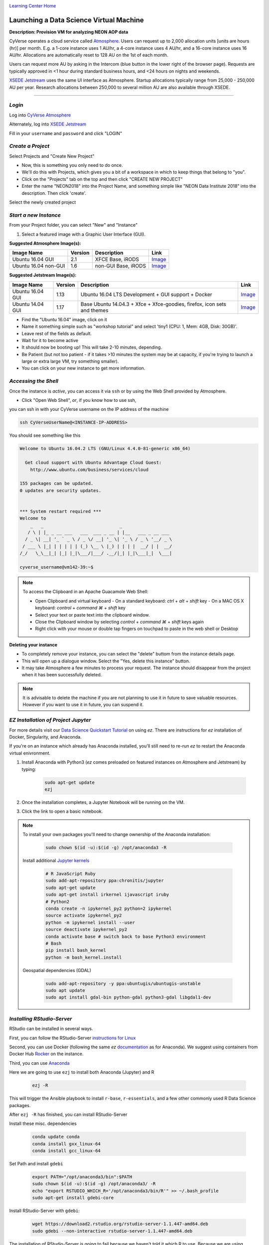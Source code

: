 |CyVerse logo|_

|Home_Icon|_
`Learning Center Home <http://learning.cyverse.org/>`_


Launching a Data Science Virtual Machine
----------------------------------------

**Description: Provision VM for analyzing NEON AOP data**

..
	#### Comment: short text description goes here ####

CyVerse operates a cloud service called `Atmosphere <http://www.cyverse.org/atmosphere>`_. Users can request up to 2,000 allocation units [units are hours (hr)] per month. E.g. a 1-core instance uses 1 AU/hr, a 4-core instance uses 4 AU/hr, and a 16-core instance uses 16 AU/hr. Allocations are automatically reset to 128 AU on the 1st of each month. 

Users can request more AU by asking in the Intercom (blue button in the lower right of the browser page). Requests are typically approved in <1 hour during standard business hours, and <24 hours on nights and weekends. 

`XSEDE Jetstream <https://portal.xsede.org/jetstream>`_ uses the same UI interface as Atmosphere. Startup allocations typically range from 25,000 - 250,000 AU per year. Research allocations between 250,000 to several million AU are also available through XSEDE. 

----

*Login*
~~~~~~~

Log into `CyVerse Atmosphere <http://atmo.cyverse.org/>`_

Alternately, log into `XSEDE Jetstream <https://use.jetstream-cloud.org/application>`_

Fill in your ``username`` and ``password`` and click "LOGIN"
           
*Create a Project*
~~~~~~~~~~~~~~~~~~

Select Projects and "Create New Project"

- Now, this is something you only need to do once.

- We'll do this with Projects, which gives you a bit of a workspace in which to keep things that belong to "you".

- Click on the "Projects" tab on the top and then click "CREATE NEW PROJECT"

- Enter the name "NEON2018" into the Project Name, and something simple like "NEON Data Institute 2018" into the description. Then click 'create'.

Select the newly created project

*Start a new Instance*
~~~~~~~~~~~~~~~~~~~~~~

From your Project folder, you can select "New" and "Instance"

1. Select a featured image with a Graphic User Interface (GUI). 

**Suggested Atmosphere Image(s):**

.. list-table::
    :header-rows: 1

    * - Image Name
      - Version
      - Description
      - Link
    * - Ubuntu 16.04 GUI
      - 2.1
      - XFCE Base, iRODS 
      -	`Image <https://atmo.cyverse.org/application/images/1453>`_
    * - Ubuntu 16.04 non-GUI
      - 1.6
      - non-GUI Base, iRODS
      -	`Image <https://atmo.cyverse.org/application/images/1420>`_

**Suggested Jetstream Image(s):**

.. list-table::
    :header-rows: 1

    * - Image Name
      - Version
      - Description
      - Link
    * - Ubuntu 16.04 GUI
      - 1.13
      - Ubuntu 16.04 LTS Development + GUI support + Docker
      -	`Image <https://use.jetstream-cloud.org/application/images/107>`_
    * - Ubuntu 14.04 GUI
      - 1.17
      - Base Ubuntu 14.04.3 + Xfce + Xfce-goodies, firefox, icon sets and themes
      -	`Image <https://use.jetstream-cloud.org/application/images/54>`_

- Find the "Ubuntu 16.04" image, click on it

- Name it something simple such as "workshop tutorial" and select 'tiny1 (CPU: 1, Mem: 4GB, Disk: 30GB)'.

- Leave rest of the fields as default.

- Wait for it to become active

- It should now be booting up! This will take 2-10 minutes, depending.

- Be Patient (but not too patient - if it takes >10 minutes the system may be at capacity, if you're trying to launch a large or extra large VM, try something smaller).

- You can click on your new instance to get more information.

*Accessing the Shell*
~~~~~~~~~~~~~~~~~~~~~

Once the instance is `active`, you can access it via ``ssh`` or by using the Web Shell provided by Atmosphere. 

- Click "Open Web Shell", *or*, if you know how to use ssh,
you can ssh in with your CyVerse username on the IP address of the machine 

.. code-block:: bash

	ssh CyVerseUserName@<INSTANCE-IP-ADDRESS>

You should see something like this

.. code-block:: bash

	Welcome to Ubuntu 16.04.2 LTS (GNU/Linux 4.4.0-81-generic x86_64)

	  Get cloud support with Ubuntu Advantage Cloud Guest:
	    http://www.ubuntu.com/business/services/cloud

	155 packages can be updated.
	0 updates are security updates.


	*** System restart required ***
	Welcome to
	    _   _                             _
	   / \ | |_ _ __ ___   ___  ___ _ __ | |__   ___ _ __ ___
	  / _ \| __| '_ ` _ \ / _ \/ __| '_ \| '_ \ / _ \ '__/ _ \
	 / ___ \ |_| | | | | | (_) \__ \ |_) | | | |  __/ | |  __/
	/_/   \_\__|_| |_| |_|\___/|___/ .__/|_| |_|\___|_|  \___|
	
	cyverse_username@vm142-39:~$

.. Note:: 

	To access the Clipboard in an Apache Guacamole Web Shell:

	- Open Clipboard and virtual keyboard
	  - On a standard keyboard: `ctrl` + `alt` + `shift` key
	  - On a MAC OS X keyboard: `control` + `command ⌘` + `shift` key

	- Select your text or paste text into the clipboard window.

	- Close the Clipboard window by selecting `control` + `command ⌘` + `shift` keys again

	- Right click with your mouse or double tap fingers on touchpad to paste in the web shell or Desktop

**Deleting your instance**

- To completely remove your instance, you can select the "delete" buttom from the instance details page. 

- This will open up a dialogue window. Select the "Yes, delete this instance" button.

- It may take Atmosphere a few minutes to process your request. The instance should disappear from the project when it has been successfully deleted. 

.. Note::

  It is advisable to delete the machine if you are not planning to use it in future to save valuable resources. However if you want to use it in future, you can suspend it.

*EZ Installation of Project Jupyter*
~~~~~~~~~~~~~~~~~~~~~~~~~~~~~~~~~~~~

For more details visit our `Data Science Quickstart Tutorial <https://cyverse-ez-quickstart.readthedocs-hosted.com/en/latest/>`_ on using `ez`. There are instructions for `ez` installation of Docker, Singularity, and Anaconda.

If you're on an instance which already has Anaconda installed, you'll still need to re-run `ez` to restart the Anaconda virtual enivronment. 

1. Install Anaconda with Python3 (`ez` comes preloaded on featured instances on Atmosphere and Jetstream) by typing:

	.. code-block :: bash

		sudo apt-get update
		ezj

2. Once the installation completes, a Jupyter Notebook will be running on the VM. 

3. Click the link to open a basic notebook. 

.. Note::

	To install your own packages you'll need to change ownership of the Anaconda installation:

		.. code-block :: bash

			sudo chown $(id -u):$(id -g) /opt/anaconda3 -R

	Install additional `Jupyter kernels <https://github.com/jupyter/jupyter/wiki/Jupyter-kernels>`_

		.. code-block :: bash
		
			# R JavaScript Ruby
			sudo add-apt-repository ppa:chronitis/jupyter
			sudo apt-get update
			sudo apt-get install irkernel ijavascript iruby 
			# Python2
			conda create -n ipykernel_py2 python=2 ipykernel 
			source activate ipykernel_py2    
			python -m ipykernel install --user
			source deactivate ipykernel_py2
			conda activate base # switch back to base Python3 environment
			# Bash
			pip install bash_kernel 
			python -m bash_kernel.install
	
	Geospatial dependencies (GDAL)
	
		.. code-block :: bash
		
			sudo add-apt-repository -y ppa:ubuntugis/ubuntugis-unstable
			sudo apt update
			sudo apt install gdal-bin python-gdal python3-gdal libgdal1-dev
	
	
*Installing RStudio-Server*
~~~~~~~~~~~~~~~~~~~~~~~~~~~

RStudio can be installed in several ways. 

First, you can follow the RStudio-Server `instructions for Linux <https://www.rstudio.com/products/rstudio/download-server/>`_

Second, you can use Docker (following the same `ez` `documentation <https://cyverse-ez-quickstart.readthedocs-hosted.com/en/latest/index.html>`_ as for Anaconda). We suggest using containers from Docker Hub `Rocker <https://hub.docker.com/r/rocker/geospatial/>`_ on the instance.

Third, you can use `Anaconda <https://cyverse-ez-quickstart.readthedocs-hosted.com/en/latest/rstudio.html>`_ 

Here we are going to use ``ezj`` to install both Anaconda (Jupyter) and R

	.. code-block :: bash
		
		ezj -R

This will trigger the Ansible playbook to install ``r-base``, ``r-essentials``, and a few other commonly used R Data Science packages.

After ``ezj -R`` has finished, you can install RStudio-Server

Install these misc. dependencies

	.. code-block :: bash
	
		conda update conda
		conda install gxx_linux-64
		conda install gcc_linux-64

Set Path and install ``gdebi``

	.. code-block :: bash
	
		export PATH="/opt/anaconda3/bin":$PATH
		sudo chown $(id -u):$(id -g) /opt/anaconda3/ -R
		echo "export RSTUDIO_WHICH_R='/opt/anaconda3/bin/R'" >> ~/.bash_profile
		sudo apt-get install gdebi-core

Install RStudio-Server with ``gdebi``:

	.. code-block :: bash
	
		wget https://download2.rstudio.org/rstudio-server-1.1.447-amd64.deb
		sudo gdebi --non-interactive rstudio-server-1.1.447-amd64.deb

The installation of RStudio-Server is going to fail because we haven't told it which R to use. Because we are using Anaconda's installation of R, and not the basic installation of R, we have to reassign RStudio to look for Anaconda

	.. code-block :: bash
	
		sudo sh -c 'echo "rsession-which-r=/opt/anaconda3/bin/R" >> /etc/rstudio/rserver.conf'

Restart the server

	.. code-block :: bash
	
		sudo rstudio-server start

.. Note::

	To ensure your session doesn't die when you close your terminal use `tmux` or `screen` to start your remote sessions and to detach the screen before exiting.

	- detach screen: `ctrl + b` then `ctrl + d`

	- list tmux sessions: ``tmux ls``

	- re-attach screen: ``tmux attach -t <session id #>``

4. You can launch Jupyter Lab by exiting the notebook and typing `jupyter lab` - but this will allow Lab to only be available on the localhost, with no way to connect from a remote terminal. Exit the notebook by pressing `ctrl + c` twice, and then start a `Jupyter Lab <https://github.com/jupyterlab/jupyterlab>`_.

*Establishing a Secure Connection*
~~~~~~~~~~~~~~~~~~~~~~~~~~~~~~~~~~

1. On the VM start the Lab in terminal (don't forget to use `tmux`)

	.. code-block :: bash	
	
		jupyter lab --no-browser --ip=127.0.0.1 --port=8888

**Option 1: SSH tunnel**

2. Open a new terminal on your localhost or Web Shell tab in browser. 

	.. code-block :: bash
	
		ssh -nNT -L 8888:localhost:8888 CyVerseUserName@<IPADDRESS>

	Enter your password when prompted. 
	
	The terminal should stop responding after this.

3. In your browser, open a new tab and go to ``http://localhost:8888``

**Option 2: Caddy**

2. In the terminal:

	.. code-block :: bash
	
		echo "$(hostname)
		proxy / 127.0.0.1:8888
		" > Caddyfile
		curl https://getcaddy.com | bash -s personal http.nobots
		caddy

Caddy will output a secure url `https://` for the Atmosphere VM which you can then connect in a new browser tab.

3. Copy / Paste the `https://` url into a new browser tab.

..
	#### Comment: Suggested style guide:
	1. Steps begin with a verb or preposition: Click on... OR Under the "Results Menu"
	2. Locations of files listed parenthetically, separated by carets, ultimate object in bold
	(Username > analyses > *output*)
	3. Buttons and/or keywords in bold: Click on **Apps** OR select **Arabidopsis**
	4. Primary menu titles in double quotes: Under "Input" choose...
	5. Secondary menu titles or headers in single quotes: For the 'Select Input' option choose...
	####

**Description of output and results**

Congratulations - you've got a Virtual Machine ready to do some serious data science!

----

**Fix or improve this documentation**

- On Github: `Repo link <https://github.com/CyVerse-learning-materials/neon_data_science>`_
- Send feedback: `Tutorials@CyVerse.org <Tutorials@CyVerse.org>`_

----

|Home_Icon|_
`Learning Center Home <http://learning.cyverse.org/>`_

.. |CyVerse logo| image:: ./img/cyverse_rgb.png
    :width: 500
    :height: 100
.. _CyVerse logo: http://learning.cyverse.org/
.. |Home_Icon| image:: ./img/homeicon.png
    :width: 25
    :height: 25
.. _Home_Icon: http://learning.cyverse.org/

.. |atmo-1| image:: ../img/atmo-1.png
  :width: 750
  :height: 700
